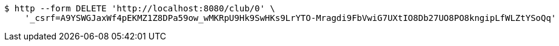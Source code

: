 [source,bash]
----
$ http --form DELETE 'http://localhost:8080/club/0' \
    '_csrf=A9YSWGJaxWf4pEKMZ1Z8DPa59ow_wMKRpU9Hk9SwHKs9LrYTO-Mragdi9FbVwiG7UXtIO8Db27UO8PO8kngipLfWLZtYSoQq'
----